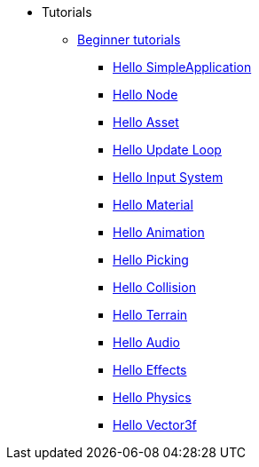 * Tutorials
** xref:beginner/beginner.adoc[Beginner tutorials]
*** xref:beginner/hello_simpleapplication.adoc[Hello SimpleApplication]
*** xref:beginner/hello_node.adoc[Hello Node]
*** xref:beginner/hello_asset.adoc[Hello Asset]
*** xref:beginner/hello_main_event_loop.adoc[Hello Update Loop]
*** xref:beginner/hello_input_system.adoc[Hello Input System]
*** xref:beginner/hello_material.adoc[Hello Material]
*** xref:beginner/hello_animation.adoc[Hello Animation]
*** xref:beginner/hello_picking.adoc[Hello Picking]
*** xref:beginner/hello_collision.adoc[Hello Collision]
*** xref:beginner/hello_terrain.adoc[Hello Terrain]
*** xref:beginner/hello_audio.adoc[Hello Audio]
*** xref:beginner/hello_effects.adoc[Hello Effects]
*** xref:beginner/hello_physics.adoc[Hello Physics]
*** xref:beginner/hellovector.adoc[Hello Vector3f]

